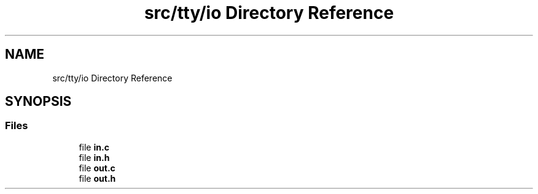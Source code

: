 .TH "src/tty/io Directory Reference" 3 "tty_game" \" -*- nroff -*-
.ad l
.nh
.SH NAME
src/tty/io Directory Reference
.SH SYNOPSIS
.br
.PP
.SS "Files"

.in +1c
.ti -1c
.RI "file \fBin\&.c\fP"
.br
.ti -1c
.RI "file \fBin\&.h\fP"
.br
.ti -1c
.RI "file \fBout\&.c\fP"
.br
.ti -1c
.RI "file \fBout\&.h\fP"
.br
.in -1c

